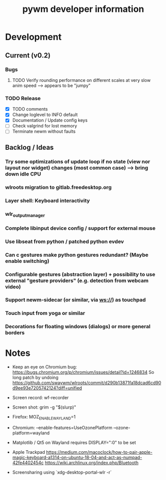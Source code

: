 #+TITLE: pywm developer information

* Development
** Current (v0.2)
*** Bugs
**** TODO Verify rounding performance on different scales at very slow anim speed --> appears to be "jumpy"

*** TODO Release
- [X] TODO comments
- [X] Change loglevel to INFO default
- [X] Documentation / Update config keys
- [ ] Check valgrind for lost memory
- [ ] Terminate newm without faults

** Backlog / Ideas
*** Try some optimizations of update loop if no state (view nor layout nor widget) changes (most common case) --> bring down idle CPU
*** wlroots migration to gitlab.freedesktop.org
*** Layer shell: Keyboard interactivity
*** wlr_output_manager
*** Complete libinput device config / support for external mouse
*** Use libseat from python / patched python evdev
*** Can c gestures make python gestures redundant? (Maybe enable switching)
*** Configurable gestures (abstraction layer) + possibility to use external "gesture providers" (e.g. detection from webcam video)
*** Support newm-sidecar (or similar, via ws://) as touchpad
*** Touch input from yoga or similar
*** Decorations for floating windows (dialogs) or more general borders


* Notes
- Keep an eye on Chromium bug: https://bugs.chromium.org/p/chromium/issues/detail?id=1246834 So long patch by undoing https://github.com/swaywm/wlroots/commit/d290b13871fa18dcad6cd90d9ee93e7205742124?diff=unified

- Screen record: wf-recorder
- Screen shot: grim -g "$(slurp)"
- Firefox: MOZ_ENABLE_WAYLAND=1
- Chromium: --enable-features=UseOzonePlatform --ozone-platform=wayland
- Matplotlib / Qt5 on Wayland requires DISPLAY=":0" to be set
- Apple Trackpad
        https://medium.com/macoclock/how-to-pair-apple-magic-keyboard-a1314-on-ubuntu-18-04-and-act-as-numpad-42fe4402454c
        https://wiki.archlinux.org/index.php/Bluetooth

- Screensharing using `xdg-desktop-portal-wlr -r`
